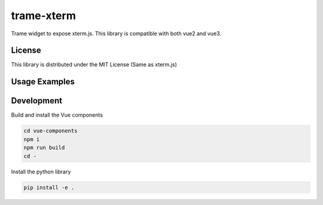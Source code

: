 trame-xterm
===========================================================

Trame widget to expose xterm.js. This library is compatible with both vue2 and vue3.


License
-----------------------------------------------------------

This library is distributed under the MIT License (Same as xterm.js)

Usage Examples
-----------------------------------------------------------

.. image:: examples/multi-shells/git.png
  :alt: Multi-shell with git log

.. image:: examples/multi-shells/python.png
  :alt: Multi-shell with python interpreter

.. image:: examples/shell/htop.png
  :alt: Interactive update with htop


Development
-----------------------------------------------------------

Build and install the Vue components

.. code-block:: console

    cd vue-components
    npm i
    npm run build
    cd -

Install the python library

.. code-block:: console

    pip install -e .
